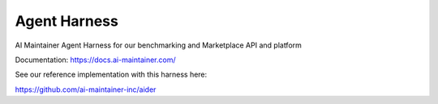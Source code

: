 =============
Agent Harness
=============


.. image:: https://img.shields.io/pypi/v/agent_harness.svg
        :target: https://pypi.python.org/pypi/agent_harness


AI Maintainer Agent Harness for our benchmarking and Marketplace API and platform

Documentation: https://docs.ai-maintainer.com/

See our reference implementation with this harness here:

https://github.com/ai-maintainer-inc/aider